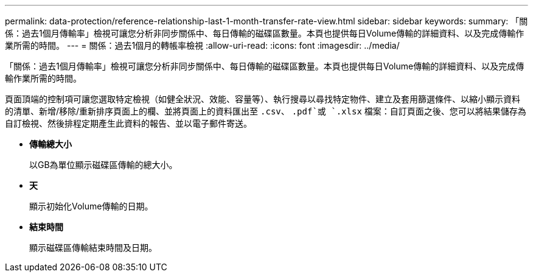 ---
permalink: data-protection/reference-relationship-last-1-month-transfer-rate-view.html 
sidebar: sidebar 
keywords:  
summary: 「關係：過去1個月傳輸率」檢視可讓您分析非同步關係中、每日傳輸的磁碟區數量。本頁也提供每日Volume傳輸的詳細資料、以及完成傳輸作業所需的時間。 
---
= 關係：過去1個月的轉帳率檢視
:allow-uri-read: 
:icons: font
:imagesdir: ../media/


[role="lead"]
「關係：過去1個月傳輸率」檢視可讓您分析非同步關係中、每日傳輸的磁碟區數量。本頁也提供每日Volume傳輸的詳細資料、以及完成傳輸作業所需的時間。

頁面頂端的控制項可讓您選取特定檢視（如健全狀況、效能、容量等）、執行搜尋以尋找特定物件、建立及套用篩選條件、以縮小顯示資料的清單、新增/移除/重新排序頁面上的欄、並將頁面上的資料匯出至 `.csv`、 `.pdf`或 `.xlsx` 檔案：自訂頁面之後、您可以將結果儲存為自訂檢視、然後排程定期產生此資料的報告、並以電子郵件寄送。

* *傳輸總大小*
+
以GB為單位顯示磁碟區傳輸的總大小。

* *天*
+
顯示初始化Volume傳輸的日期。

* *結束時間*
+
顯示磁碟區傳輸結束時間及日期。


